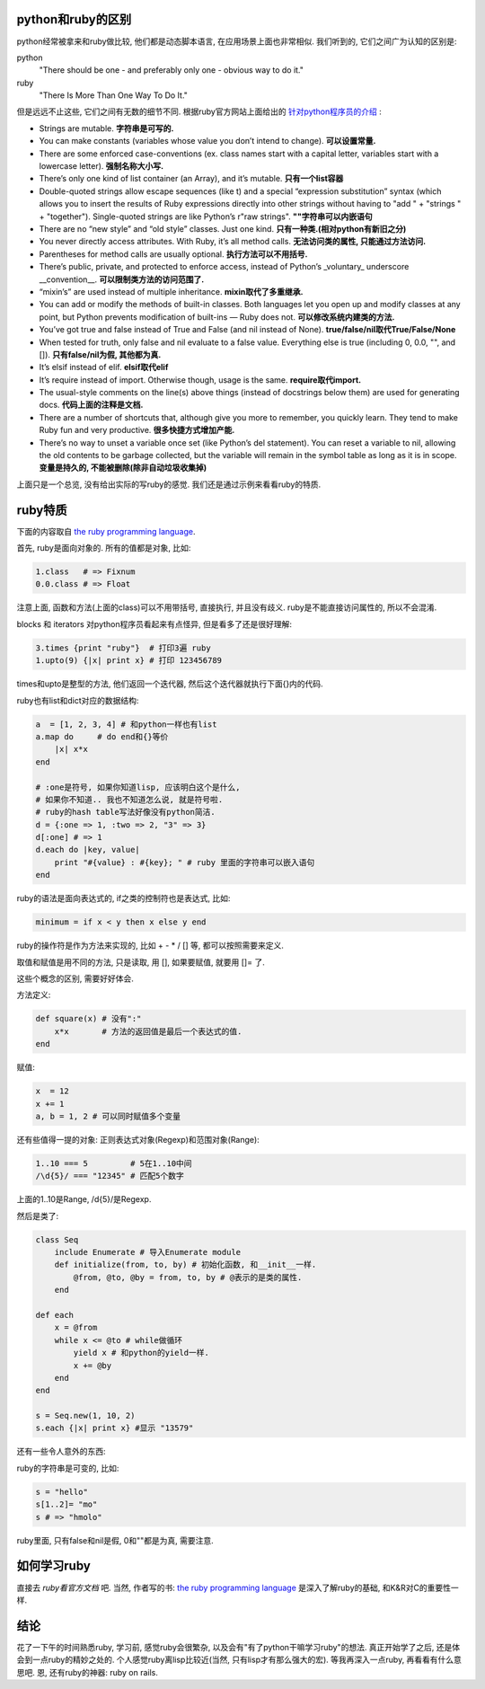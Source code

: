 python和ruby的区别
-------------------------

python经常被拿来和ruby做比较, 他们都是动态脚本语言, 在应用场景上面也非常相似.
我们听到的, 它们之间广为认知的区别是: 

python
    "There should be one - and preferably only one - obvious way to do it."
ruby
    "There Is More Than One Way To Do It."

但是远远不止这些, 它们之间有无数的细节不同. 根据ruby官方网站上面给出的 `针对python程序员的介绍 <http://www.ruby-lang.org/en/documentation/ruby-from-other-languages/to-ruby-from-python/>`_ :

- Strings are mutable. **字符串是可写的.**
- You can make constants (variables whose value you don’t intend to change). **可以设置常量.**
- There are some enforced case-conventions (ex. class names start with a capital letter, variables start with a lowercase letter). **强制名称大小写.**
- There’s only one kind of list container (an Array), and it’s mutable. **只有一个list容器**
- Double-quoted strings allow escape sequences (like \t) and a special “expression substitution” syntax (which allows you to insert the results of Ruby expressions directly into other strings without having to "add " + "strings " + "together"). Single-quoted strings are like Python’s r"raw strings". **""字符串可以内嵌语句**
- There are no “new style” and “old style” classes. Just one kind. **只有一种类.(相对python有新旧之分)**
- You never directly access attributes. With Ruby, it’s all method calls. **无法访问类的属性, 只能通过方法访问.**
- Parentheses for method calls are usually optional. **执行方法可以不用括号.**
- There’s public, private, and protected to enforce access, instead of Python’s _voluntary_ underscore __convention__. **可以限制类方法的访问范围了.**
- “mixin’s” are used instead of multiple inheritance. **mixin取代了多重继承.**
- You can add or modify the methods of built-in classes. Both languages let you open up and modify classes at any point, but Python prevents modification of built-ins — Ruby does not. **可以修改系统内建类的方法.**
- You’ve got true and false instead of True and False (and nil instead of None). **true/false/nil取代True/False/None**
- When tested for truth, only false and nil evaluate to a false value. Everything else is true (including 0, 0.0, "", and []). **只有false/nil为假, 其他都为真.**
- It’s elsif instead of elif. **elsif取代elif**
- It’s require instead of import. Otherwise though, usage is the same. **require取代import.**
- The usual-style comments on the line(s) above things (instead of docstrings below them) are used for generating docs. **代码上面的注释是文档.**
- There are a number of shortcuts that, although give you more to remember, you quickly learn. They tend to make Ruby fun and very productive. **很多快捷方式增加产能.**
- There’s no way to unset a variable once set (like Python’s del statement). You can reset a variable to nil, allowing the old contents to be garbage collected, but the variable will remain in the symbol table as long as it is in scope. **变量是持久的, 不能被删除(除非自动垃圾收集掉)**

上面只是一个总览, 没有给出实际的写ruby的感觉. 我们还是通过示例来看看ruby的特质.

ruby特质
---------------------------
下面的内容取自 `the ruby programming language`_.

首先, ruby是面向对象的. 所有的值都是对象, 比如:

.. code-block:: ruby

    1.class   # => Fixnum
    0.0.class # => Float

注意上面, 函数和方法(上面的class)可以不用带括号, 直接执行, 并且没有歧义. ruby是不能直接访问属性的, 所以不会混淆.

blocks 和 iterators 对python程序员看起来有点怪异, 但是看多了还是很好理解:

.. code-block:: ruby

    3.times {print "ruby"}  # 打印3遍 ruby
    1.upto(9) {|x| print x} # 打印 123456789

times和upto是整型的方法, 他们返回一个迭代器, 然后这个迭代器就执行下面{}内的代码.

ruby也有list和dict对应的数据结构:

.. code-block:: ruby

    a  = [1, 2, 3, 4] # 和python一样也有list
    a.map do     # do end和{}等价
        |x| x*x
    end

    # :one是符号, 如果你知道lisp, 应该明白这个是什么, 
    # 如果你不知道.. 我也不知道怎么说, 就是符号啦.
    # ruby的hash table写法好像没有python简洁.   
    d = {:one => 1, :two => 2, "3" => 3} 
    d[:one] # => 1
    d.each do |key, value|
        print "#{value} : #{key}; " # ruby 里面的字符串可以嵌入语句
    end

ruby的语法是面向表达式的, if之类的控制符也是表达式, 比如:

.. code-block:: ruby

    minimum = if x < y then x else y end

ruby的操作符是作为方法来实现的, 比如 + - * / [] 等, 都可以按照需要来定义. 

取值和赋值是用不同的方法, 只是读取, 用 [], 如果要赋值, 就要用 []= 了.

这些个概念的区别, 需要好好体会.

方法定义:

.. code-block:: ruby
    
    def square(x) # 没有":"
        x*x       # 方法的返回值是最后一个表达式的值.
    end

赋值:

.. code-block:: ruby

    x  = 12
    x += 1
    a, b = 1, 2 # 可以同时赋值多个变量

还有些值得一提的对象: 正则表达式对象(Regexp)和范围对象(Range):

.. code-block:: ruby

    1..10 === 5         # 5在1..10中间
    /\d{5}/ === "12345" # 匹配5个数字

上面的1..10是Range, /\d{5}/是Regexp.

然后是类了:

.. code-block:: ruby

    class Seq
        include Enumerate # 导入Enumerate module
        def initialize(from, to, by) # 初始化函数, 和__init__一样.
            @from, @to, @by = from, to, by # @表示的是类的属性.
        end

    def each
        x = @from
        while x <= @to # while做循环
            yield x # 和python的yield一样.
            x += @by
        end
    end

    s = Seq.new(1, 10, 2)
    s.each {|x| print x} #显示 "13579"

还有一些令人意外的东西:

ruby的字符串是可变的, 比如:

.. code-block:: ruby

    s = "hello"
    s[1..2]= "mo"
    s # => "hmolo"

ruby里面, 只有false和nil是假, 0和""都是为真, 需要注意.

如何学习ruby
------------------------------
直接去 `ruby看官方文档` 吧. 当然, 作者写的书: `the ruby programming language`_ 是深入了解ruby的基础, 和K&R对C的重要性一样.

结论
------------------------------
花了一下午的时间熟悉ruby, 学习前, 感觉ruby会很繁杂, 以及会有"有了python干嘛学习ruby"的想法.
真正开始学了之后, 还是体会到一点ruby的精妙之处的. 个人感觉ruby离lisp比较近(当然, 只有lisp才有那么强大的宏).
等我再深入一点ruby, 再看看有什么意思吧. 恩, 还有ruby的神器: ruby on rails.

.. _`the ruby programming language`: http://www.amazon.com/Ruby-Programming-Language-David-Flanagan/dp/0596516177
